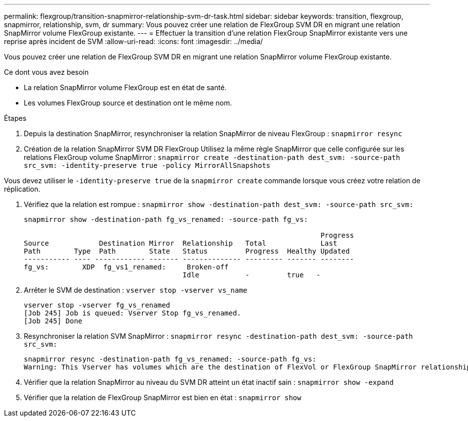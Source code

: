 ---
permalink: flexgroup/transition-snapmirror-relationship-svm-dr-task.html 
sidebar: sidebar 
keywords: transition, flexgroup, snapmirror, relationship, svm, dr 
summary: Vous pouvez créer une relation de FlexGroup SVM DR en migrant une relation SnapMirror volume FlexGroup existante. 
---
= Effectuer la transition d'une relation FlexGroup SnapMirror existante vers une reprise après incident de SVM
:allow-uri-read: 
:icons: font
:imagesdir: ../media/


[role="lead"]
Vous pouvez créer une relation de FlexGroup SVM DR en migrant une relation SnapMirror volume FlexGroup existante.

.Ce dont vous avez besoin
* La relation SnapMirror volume FlexGroup est en état de santé.
* Les volumes FlexGroup source et destination ont le même nom.


.Étapes
. Depuis la destination SnapMirror, resynchroniser la relation SnapMirror de niveau FlexGroup : `snapmirror resync`
. Création de la relation SnapMirror SVM DR FlexGroup Utilisez la même règle SnapMirror que celle configurée sur les relations FlexGroup volume SnapMirror : `snapmirror create -destination-path dest_svm: -source-path src_svm: -identity-preserve true -policy MirrorAllSnapshots`


[]
====
Vous devez utiliser le `-identity-preserve true` de la `snapmirror create` commande lorsque vous créez votre relation de réplication.

====
. Vérifiez que la relation est rompue : `snapmirror show -destination-path dest_svm: -source-path src_svm:`
+
[listing]
----
snapmirror show -destination-path fg_vs_renamed: -source-path fg_vs:

                                                                       Progress
Source            Destination Mirror  Relationship   Total             Last
Path        Type  Path        State   Status         Progress  Healthy Updated
----------- ---- ------------ ------- -------------- --------- ------- --------
fg_vs:        XDP  fg_vs1_renamed:     Broken-off
                                      Idle           -         true   -
----
. Arrêter le SVM de destination : `vserver stop -vserver vs_name`
+
[listing]
----
vserver stop -vserver fg_vs_renamed
[Job 245] Job is queued: Vserver Stop fg_vs_renamed.
[Job 245] Done
----
. Resynchroniser la relation SVM SnapMirror : `snapmirror resync -destination-path dest_svm: -source-path src_svm:`
+
[listing]
----
snapmirror resync -destination-path fg_vs_renamed: -source-path fg_vs:
Warning: This Vserver has volumes which are the destination of FlexVol or FlexGroup SnapMirror relationships. A resync on the Vserver SnapMirror relationship will cause disruptions in data access
----
. Vérifier que la relation SnapMirror au niveau du SVM DR atteint un état inactif sain : `snapmirror show -expand`
. Vérifier que la relation de FlexGroup SnapMirror est bien en état : `snapmirror show`

